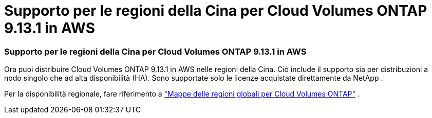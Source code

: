 = Supporto per le regioni della Cina per Cloud Volumes ONTAP 9.13.1 in AWS
:allow-uri-read: 




=== Supporto per le regioni della Cina per Cloud Volumes ONTAP 9.13.1 in AWS

Ora puoi distribuire Cloud Volumes ONTAP 9.13.1 in AWS nelle regioni della Cina. Ciò include il supporto sia per distribuzioni a nodo singolo che ad alta disponibilità (HA). Sono supportate solo le licenze acquistate direttamente da NetApp .

Per la disponibilità regionale, fare riferimento a https://bluexp.netapp.com/cloud-volumes-global-regions["Mappe delle regioni globali per Cloud Volumes ONTAP"^] .
